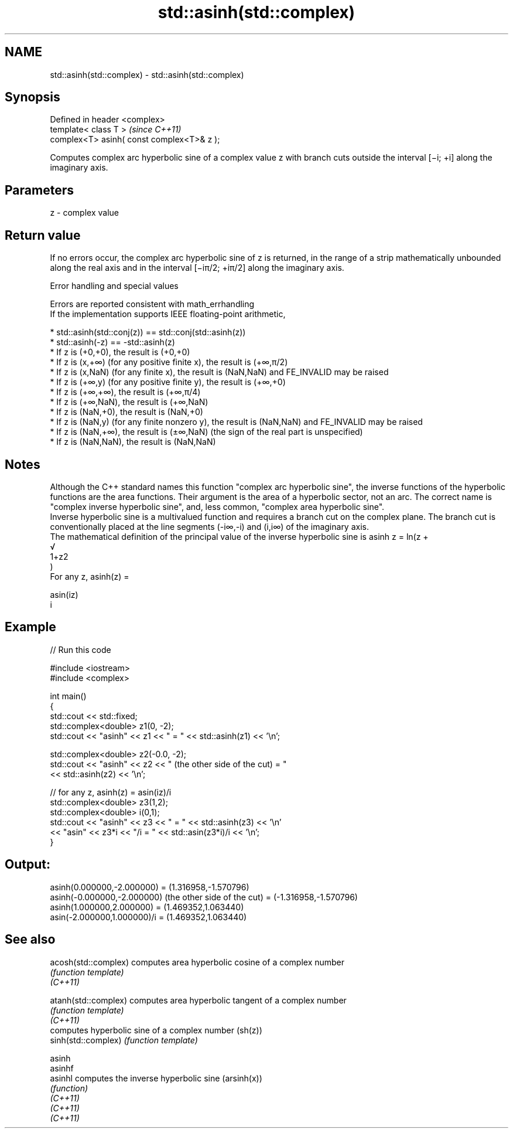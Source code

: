 .TH std::asinh(std::complex) 3 "2020.03.24" "http://cppreference.com" "C++ Standard Libary"
.SH NAME
std::asinh(std::complex) \- std::asinh(std::complex)

.SH Synopsis

  Defined in header <complex>
  template< class T >                       \fI(since C++11)\fP
  complex<T> asinh( const complex<T>& z );

  Computes complex arc hyperbolic sine of a complex value z with branch cuts outside the interval [−i; +i] along the imaginary axis.

.SH Parameters


  z - complex value


.SH Return value

  If no errors occur, the complex arc hyperbolic sine of z is returned, in the range of a strip mathematically unbounded along the real axis and in the interval [−iπ/2; +iπ/2] along the imaginary axis.

  Error handling and special values

  Errors are reported consistent with math_errhandling
  If the implementation supports IEEE floating-point arithmetic,

  * std::asinh(std::conj(z)) == std::conj(std::asinh(z))
  * std::asinh(-z) == -std::asinh(z)
  * If z is (+0,+0), the result is (+0,+0)
  * If z is (x,+∞) (for any positive finite x), the result is (+∞,π/2)
  * If z is (x,NaN) (for any finite x), the result is (NaN,NaN) and FE_INVALID may be raised
  * If z is (+∞,y) (for any positive finite y), the result is (+∞,+0)
  * If z is (+∞,+∞), the result is (+∞,π/4)
  * If z is (+∞,NaN), the result is (+∞,NaN)
  * If z is (NaN,+0), the result is (NaN,+0)
  * If z is (NaN,y) (for any finite nonzero y), the result is (NaN,NaN) and FE_INVALID may be raised
  * If z is (NaN,+∞), the result is (±∞,NaN) (the sign of the real part is unspecified)
  * If z is (NaN,NaN), the result is (NaN,NaN)


.SH Notes

  Although the C++ standard names this function "complex arc hyperbolic sine", the inverse functions of the hyperbolic functions are the area functions. Their argument is the area of a hyperbolic sector, not an arc. The correct name is "complex inverse hyperbolic sine", and, less common, "complex area hyperbolic sine".
  Inverse hyperbolic sine is a multivalued function and requires a branch cut on the complex plane. The branch cut is conventionally placed at the line segments (-i∞,-i) and (i,i∞) of the imaginary axis.
  The mathematical definition of the principal value of the inverse hyperbolic sine is asinh z = ln(z +
  √
  1+z2
  )
  For any z, asinh(z) =

  asin(iz)
  i


.SH Example

  
// Run this code

    #include <iostream>
    #include <complex>

    int main()
    {
        std::cout << std::fixed;
        std::complex<double> z1(0, -2);
        std::cout << "asinh" << z1 << " = " << std::asinh(z1) << '\\n';

        std::complex<double> z2(-0.0, -2);
        std::cout << "asinh" << z2 << " (the other side of the cut) = "
                  << std::asinh(z2) << '\\n';

        // for any z, asinh(z) = asin(iz)/i
        std::complex<double> z3(1,2);
        std::complex<double> i(0,1);
        std::cout << "asinh" << z3 << " = " << std::asinh(z3) << '\\n'
                  << "asin" << z3*i << "/i = " << std::asin(z3*i)/i << '\\n';
    }

.SH Output:

    asinh(0.000000,-2.000000) = (1.316958,-1.570796)
    asinh(-0.000000,-2.000000) (the other side of the cut) = (-1.316958,-1.570796)
    asinh(1.000000,2.000000) = (1.469352,1.063440)
    asin(-2.000000,1.000000)/i = (1.469352,1.063440)


.SH See also



  acosh(std::complex) computes area hyperbolic cosine of a complex number
                      \fI(function template)\fP
  \fI(C++11)\fP

  atanh(std::complex) computes area hyperbolic tangent of a complex number
                      \fI(function template)\fP
  \fI(C++11)\fP
                      computes hyperbolic sine of a complex number (sh(z))
  sinh(std::complex)  \fI(function template)\fP

  asinh
  asinhf
  asinhl              computes the inverse hyperbolic sine (arsinh(x))
                      \fI(function)\fP
  \fI(C++11)\fP
  \fI(C++11)\fP
  \fI(C++11)\fP




